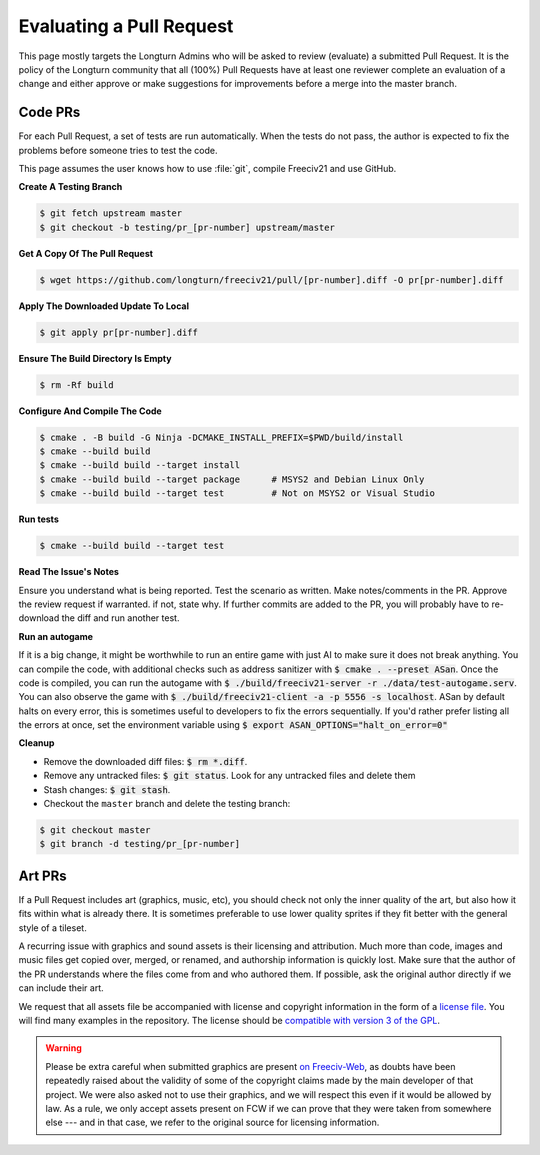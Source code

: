 .. SPDX-License-Identifier: GPL-3.0-or-later
.. SPDX-FileCopyrightText: James Robertson <jwrober@gmail.com>
.. SPDX-FileCopyrightText: Louis Moureaux <m_louis30@yahoo.com>
.. SPDX-FileCopyrightText: Pranav Sampathkumar <pranav.sampathkumar@gmail.com>

Evaluating a Pull Request
*************************

This page mostly targets the Longturn Admins who will be asked to review (evaluate) a submitted Pull Request.
It is the policy of the Longturn community that all (100%) Pull Requests have at least one reviewer complete
an evaluation of a change and either approve or make suggestions for improvements before a merge into the
master branch.

Code PRs
========

For each Pull Request, a set of tests are run automatically. When the tests do not pass, the author is
expected to fix the problems before someone tries to test the code.

This page assumes the user knows how to use :file:`git`, compile Freeciv21 and use GitHub.

:strong:`Create A Testing Branch`

.. code-block:: sh

    $ git fetch upstream master
    $ git checkout -b testing/pr_[pr-number] upstream/master


:strong:`Get A Copy Of The Pull Request`

.. code-block:: sh

    $ wget https://github.com/longturn/freeciv21/pull/[pr-number].diff -O pr[pr-number].diff


:strong:`Apply The Downloaded Update To Local`

.. code-block:: sh

    $ git apply pr[pr-number].diff


:strong:`Ensure The Build Directory Is Empty`

.. code-block:: sh

    $ rm -Rf build


:strong:`Configure And Compile The Code`

.. code-block:: sh

    $ cmake . -B build -G Ninja -DCMAKE_INSTALL_PREFIX=$PWD/build/install
    $ cmake --build build
    $ cmake --build build --target install
    $ cmake --build build --target package      # MSYS2 and Debian Linux Only
    $ cmake --build build --target test         # Not on MSYS2 or Visual Studio

:strong:`Run tests`

.. code-block:: sh

  $ cmake --build build --target test

:strong:`Read The Issue's Notes`

Ensure you understand what is being reported. Test the scenario as written. Make notes/comments in the PR.
Approve the review request if warranted. if not, state why. If further commits are added to the PR, you will
probably have to re-download the diff and run another test.

:strong:`Run an autogame`

If it is a big change, it might be worthwhile to run an entire game with just AI to make sure it does not
break anything. You can compile the code, with additional checks such as address sanitizer with
:code:`$ cmake . --preset ASan`. Once the code is compiled, you can run the autogame with
:code:`$ ./build/freeciv21-server -r ./data/test-autogame.serv`. You can also observe the game with
:code:`$ ./build/freeciv21-client -a -p 5556 -s localhost`. ASan by default halts on every error, this is
sometimes useful to developers to fix the errors sequentially. If you'd rather prefer listing all the errors
at once, set the environment variable using :code:`$ export ASAN_OPTIONS="halt_on_error=0"`

:strong:`Cleanup`

* Remove the downloaded diff files: :code:`$ rm *.diff`.

* Remove any untracked files: :code:`$ git status`. Look for any untracked files and delete them

* Stash changes: :code:`$ git stash`.

* Checkout the ``master`` branch and delete the testing branch:

.. code-block:: sh

    $ git checkout master
    $ git branch -d testing/pr_[pr-number]


Art PRs
=======

If a Pull Request includes art (graphics, music, etc), you should check not only the inner quality of the
art, but also how it fits within what is already there. It is sometimes preferable to use lower quality
sprites if they fit better with the general style of a tileset.

A recurring issue with graphics and sound assets is their licensing and attribution. Much more than code,
images and music files get copied over, merged, or renamed, and authorship information is quickly lost. Make
sure that the author of the PR understands where the files come from and who authored them. If possible, ask
the original author directly if we can include their art.

We request that all assets file be accompanied with license and copyright information in the form of a
`license file <https://reuse.software/spec/#comment-headers>`_. You will find many examples in the
repository. The license should be `compatible with version 3 of the GPL
<https://www.gnu.org/licenses/license-list.html>`_.

.. warning::
  Please be extra careful when submitted graphics are present `on Freeciv-Web
  <https://github.com/Lexxie9952/fcw.org-server>`_, as doubts have been repeatedly raised about the validity
  of some of the copyright claims made by the main developer of that project. We were also asked not to use
  their graphics, and we will respect this even if it would be allowed by law. As a rule, we only accept
  assets present on FCW if we can prove that they were taken from somewhere else --- and in that case, we
  refer to the original source for licensing information.
